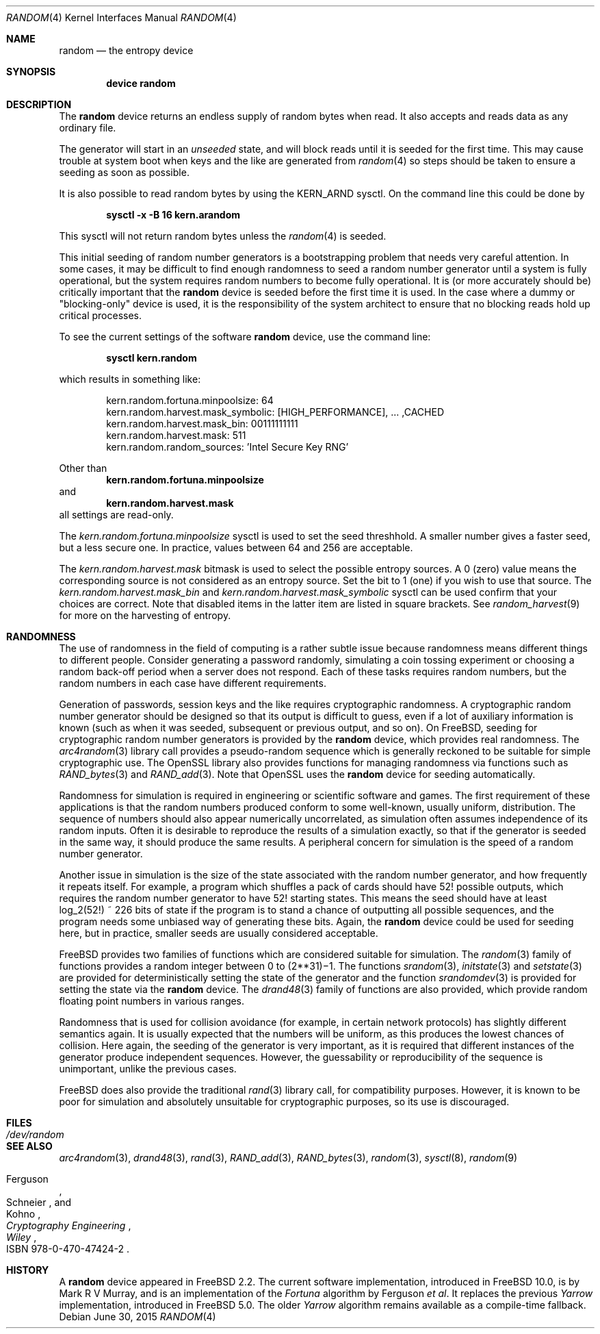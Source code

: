.\" Copyright (c) 2001-2015	Mark R V Murray.  All rights reserved.
.\"
.\" Redistribution and use in source and binary forms, with or without
.\" modification, are permitted provided that the following conditions
.\" are met:
.\" 1. Redistributions of source code must retain the above copyright
.\"    notice, this list of conditions and the following disclaimer.
.\" 2. Redistributions in binary form must reproduce the above copyright
.\"    notice, this list of conditions and the following disclaimer in the
.\"    documentation and/or other materials provided with the distribution.
.\"
.\" THIS SOFTWARE IS PROVIDED BY THE AUTHOR AND CONTRIBUTORS ``AS IS'' AND
.\" ANY EXPRESS OR IMPLIED WARRANTIES, INCLUDING, BUT NOT LIMITED TO, THE
.\" IMPLIED WARRANTIES OF MERCHANTABILITY AND FITNESS FOR A PARTICULAR PURPOSE
.\" ARE DISCLAIMED.  IN NO EVENT SHALL THE AUTHOR OR CONTRIBUTORS BE LIABLE
.\" FOR ANY DIRECT, INDIRECT, INCIDENTAL, SPECIAL, EXEMPLARY, OR CONSEQUENTIAL
.\" DAMAGES (INCLUDING, BUT NOT LIMITED TO, PROCUREMENT OF SUBSTITUTE GOODS
.\" OR SERVICES; LOSS OF USE, DATA, OR PROFITS; OR BUSINESS INTERRUPTION)
.\" HOWEVER CAUSED AND ON ANY THEORY OF LIABILITY, WHETHER IN CONTRACT, STRICT
.\" LIABILITY, OR TORT (INCLUDING NEGLIGENCE OR OTHERWISE) ARISING IN ANY WAY
.\" OUT OF THE USE OF THIS SOFTWARE, EVEN IF ADVISED OF THE POSSIBILITY OF
.\" SUCH DAMAGE.
.\"
.\" $FreeBSD$
.\"
.Dd June 30, 2015
.Dt RANDOM 4
.Os
.Sh NAME
.Nm random
.Nd the entropy device
.Sh SYNOPSIS
.Cd "device random"
.Sh DESCRIPTION
The
.Nm
device
returns an endless supply of random bytes when read.
It also accepts and reads data
as any ordinary file.
.Pp
The generator will start in an
.Em unseeded
state, and will block reads until
it is seeded for the first time.
This may cause trouble at system boot
when keys and the like
are generated from
.Xr random 4
so steps should be taken to ensure a
seeding as soon as possible.
.Pp
It is also possible
to read random bytes
by using the KERN_ARND sysctl.
On the command line
this could be done by
.Pp
.Dl "sysctl -x -B 16 kern.arandom"
.Pp
This sysctl will not return
random bytes unless
the
.Xr random 4
is seeded.
.Pp
This initial seeding
of random number generators
is a bootstrapping problem
that needs very careful attention.
In some cases,
it may be difficult
to find enough randomness
to seed a random number generator
until a system is fully operational,
but the system requires random numbers
to become fully operational.
It is (or more accurately should be)
critically important that the
.Nm
device is seeded
before the first time it is used.
In the case where a dummy or "blocking-only"
device is used,
it is the responsibility
of the system architect
to ensure that no blocking reads
hold up critical processes.
.Pp
To see the current settings of the software
.Nm
device, use the command line:
.Pp
.Dl "sysctl kern.random"
.Pp
which results in something like:
.Bd -literal -offset indent
kern.random.fortuna.minpoolsize: 64
kern.random.harvest.mask_symbolic: [HIGH_PERFORMANCE], ... ,CACHED
kern.random.harvest.mask_bin: 00111111111
kern.random.harvest.mask: 511
kern.random.random_sources: 'Intel Secure Key RNG'
.Ed
.Pp
Other than
.Dl kern.random.fortuna.minpoolsize
and
.Dl kern.random.harvest.mask
all settings are read-only.
.Pp
The
.Pa kern.random.fortuna.minpoolsize
sysctl is used
to set the seed threshhold.
A smaller number gives a faster seed,
but a less secure one.
In practice,
values between 64 and 256
are acceptable.
.Pp
The
.Va kern.random.harvest.mask
bitmask is used to select
the possible entropy sources.
A 0 (zero) value means
the corresponding source
is not considered
as an entropy source.
Set the bit to 1 (one)
if you wish to use
that source.
The
.Va kern.random.harvest.mask_bin
and
.Va kern.random.harvest.mask_symbolic
sysctl
can be used confirm
that your choices are correct.
Note that disabled items
in the latter item
are listed in square brackets.
See
.Xr random_harvest 9
for more on the harvesting of entropy.
.Sh RANDOMNESS
The use of randomness in the field of computing
is a rather subtle issue because randomness means
different things to different people.
Consider generating a password randomly,
simulating a coin tossing experiment or
choosing a random back-off period when a server does not respond.
Each of these tasks requires random numbers,
but the random numbers in each case have different requirements.
.Pp
Generation of passwords, session keys and the like
requires cryptographic randomness.
A cryptographic random number generator should be designed
so that its output is difficult to guess,
even if a lot of auxiliary information is known
(such as when it was seeded, subsequent or previous output, and so on).
On
.Fx ,
seeding for cryptographic random number generators is provided by the
.Nm
device,
which provides real randomness.
The
.Xr arc4random 3
library call provides a pseudo-random sequence
which is generally reckoned to be suitable for
simple cryptographic use.
The OpenSSL library also provides functions for managing randomness
via functions such as
.Xr RAND_bytes 3
and
.Xr RAND_add 3 .
Note that OpenSSL uses the
.Nm
device for seeding automatically.
.Pp
Randomness for simulation is required in engineering or
scientific software and games.
The first requirement of these applications is
that the random numbers produced conform to some well-known,
usually uniform, distribution.
The sequence of numbers should also appear numerically uncorrelated,
as simulation often assumes independence of its random inputs.
Often it is desirable to reproduce
the results of a simulation exactly,
so that if the generator is seeded in the same way,
it should produce the same results.
A peripheral concern for simulation is
the speed of a random number generator.
.Pp
Another issue in simulation is
the size of the state associated with the random number generator, and
how frequently it repeats itself.
For example,
a program which shuffles a pack of cards should have 52!\& possible outputs,
which requires the random number generator to have 52!\& starting states.
This means the seed should have at least log_2(52!) ~ 226 bits of state
if the program is to stand a chance of outputting all possible sequences,
and the program needs some unbiased way of generating these bits.
Again,
the
.Nm
device could be used for seeding here,
but in practice, smaller seeds are usually considered acceptable.
.Pp
.Fx
provides two families of functions which are considered
suitable for simulation.
The
.Xr random 3
family of functions provides a random integer
between 0 to
.if t 2\u\s731\s10\d\(mi1.
.if n (2**31)\(mi1.
The functions
.Xr srandom 3 ,
.Xr initstate 3
and
.Xr setstate 3
are provided for deterministically setting
the state of the generator and
the function
.Xr srandomdev 3
is provided for setting the state via the
.Nm
device.
The
.Xr drand48 3
family of functions are also provided,
which provide random floating point numbers in various ranges.
.Pp
Randomness that is used for collision avoidance
(for example, in certain network protocols)
has slightly different semantics again.
It is usually expected that the numbers will be uniform,
as this produces the lowest chances of collision.
Here again,
the seeding of the generator is very important,
as it is required that different instances of
the generator produce independent sequences.
However, the guessability or reproducibility of the sequence is unimportant,
unlike the previous cases.
.Pp
.Fx
does also provide the traditional
.Xr rand 3
library call,
for compatibility purposes.
However,
it is known to be poor for simulation and
absolutely unsuitable for cryptographic purposes,
so its use is discouraged.
.Sh FILES
.Bl -tag -width ".Pa /dev/random"
.It Pa /dev/random
.El
.Sh SEE ALSO
.Xr arc4random 3 ,
.Xr drand48 3 ,
.Xr rand 3 ,
.Xr RAND_add 3 ,
.Xr RAND_bytes 3 ,
.Xr random 3 ,
.Xr sysctl 8 ,
.Xr random 9
.Rs
.%A Ferguson
.%A Schneier
.%A Kohno
.%B Cryptography Engineering
.%I Wiley
.%O ISBN 978-0-470-47424-2
.Re
.Sh HISTORY
A
.Nm
device appeared in
.Fx 2.2 .
The current software implementation,
introduced in
.Fx 10.0 ,
is by
.An Mark R V Murray ,
and is an implementation of the
.Em Fortuna
algorithm by Ferguson
.Em et al .
It replaces the previous
.Em Yarrow
implementation,
introduced in
.Fx 5.0 .
The older
.Em Yarrow
algorithm remains available
as a compile-time fallback.
